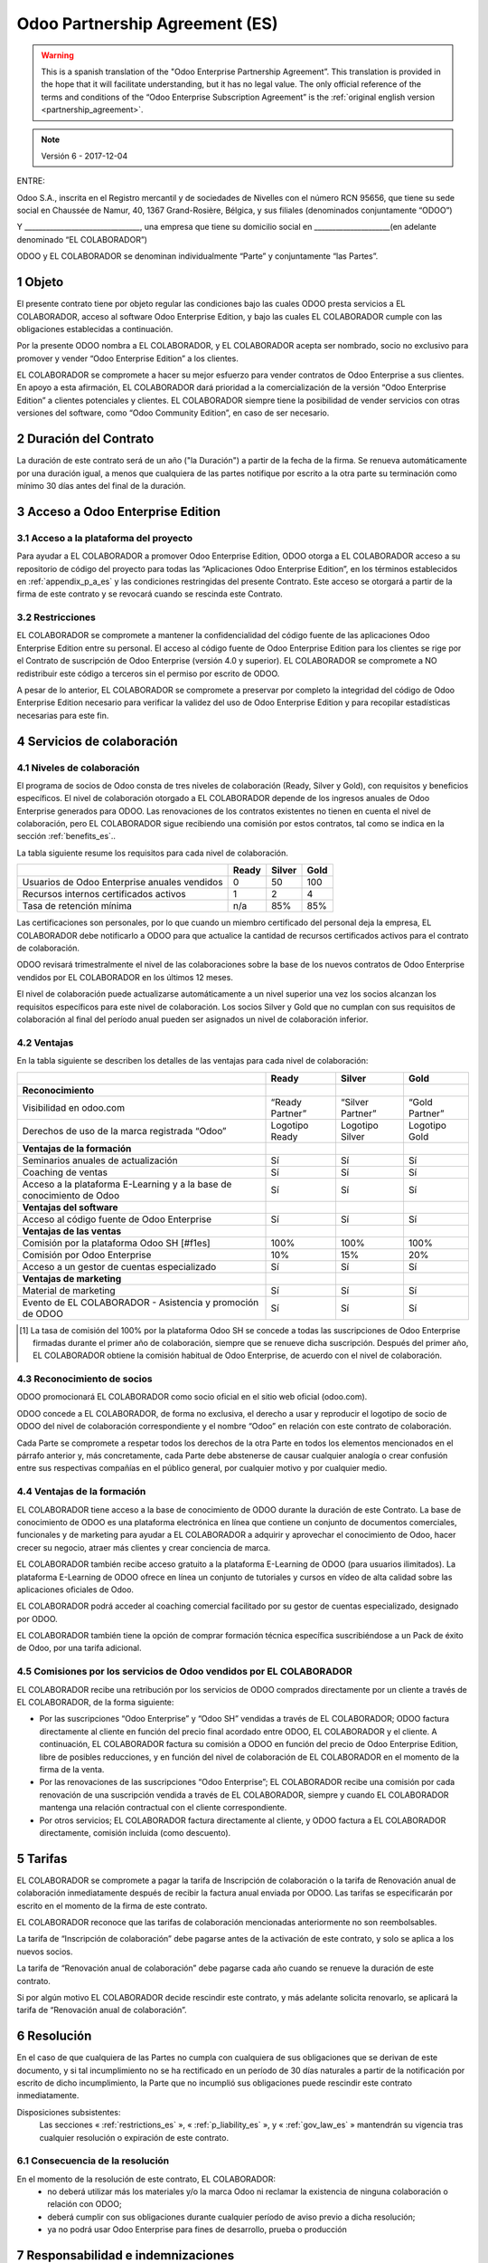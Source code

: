 .. _partnership_agreement_es:

===============================
Odoo Partnership Agreement (ES)
===============================

.. warning::
   This is a spanish translation of the "Odoo Enterprise Partnership Agreement”.
   This translation is provided in the hope that it will facilitate understanding, but it
   has no legal value.
   The only official reference of the terms and conditions of the “Odoo Enterprise Subscription
   Agreement” is the :ref:`original english version <partnership_agreement>`.

.. note:: Versión 6 - 2017-12-04

ENTRE:

Odoo S.A., inscrita en el Registro mercantil y de sociedades de Nivelles con el número RCN 95656,
que tiene su sede social en Chaussée de Namur, 40, 1367 Grand-Rosière, Bélgica,
y sus filiales (denominados conjuntamente “ODOO”)

Y
________________________________, una empresa que tiene su domicilio social
en _____________________(en adelante denominado “EL COLABORADOR”)

ODOO y EL COLABORADOR se denominan individualmente “Parte” y conjuntamente “las Partes”.

1 Objeto
========
El presente contrato tiene por objeto regular las condiciones bajo las cuales ODOO presta servicios
a EL COLABORADOR, acceso al software Odoo Enterprise Edition, y bajo las cuales EL COLABORADOR
cumple con las obligaciones establecidas a continuación.

Por la presente ODOO nombra a EL COLABORADOR, y EL COLABORADOR acepta ser nombrado, socio no
exclusivo para promover y vender “Odoo Enterprise Edition” a los clientes.

EL COLABORADOR se compromete a hacer su mejor esfuerzo para vender contratos de Odoo Enterprise a
sus clientes. En apoyo a esta afirmación, EL COLABORADOR dará prioridad a la comercialización
de la versión “Odoo Enterprise Edition” a clientes potenciales y clientes.
EL COLABORADOR siempre tiene la posibilidad de vender servicios con otras versiones del software,
como “Odoo Community Edition”, en caso de ser necesario.

2 Duración del Contrato
=======================
La duración de este contrato será de un año ("la Duración") a partir de la fecha de la firma.
Se renueva automáticamente por una duración igual, a menos que cualquiera de las partes notifique
por escrito a la otra parte su terminación como mínimo 30 días antes del final de la duración.

3 Acceso a Odoo Enterprise Edition
===================================

3.1 Acceso a la plataforma del proyecto
---------------------------------------
Para ayudar a EL COLABORADOR a promover Odoo Enterprise Edition, ODOO otorga a EL COLABORADOR
acceso a su repositorio de código del proyecto para todas las “Aplicaciones Odoo Enterprise Edition”,
en los términos establecidos en :ref:`appendix_p_a_es` y las condiciones restringidas del presente
Contrato.
Este acceso se otorgará a partir de la firma de este contrato y se revocará cuando se rescinda este
Contrato.


.. _restrictions_es:

3.2 Restricciones
-----------------
EL COLABORADOR se compromete a mantener la confidencialidad del código fuente de las aplicaciones
Odoo Enterprise Edition entre su personal. El acceso al código fuente de Odoo Enterprise Edition
para los clientes se rige por el Contrato de suscripción de Odoo Enterprise (versión 4.0 y superior).
EL COLABORADOR se compromete a NO redistribuir este código a terceros sin el permiso por escrito
de ODOO.

A pesar de lo anterior, EL COLABORADOR se compromete a preservar por completo la integridad del
código de Odoo Enterprise Edition necesario para verificar la validez del uso de Odoo Enterprise
Edition y para recopilar estadísticas necesarias para este fin.


4 Servicios de colaboración
===========================

4.1 Niveles de colaboración
---------------------------
El programa de socios de Odoo consta de tres niveles de colaboración (Ready, Silver y Gold), con
requisitos y beneficios específicos.
El nivel de colaboración otorgado a EL COLABORADOR depende de los ingresos anuales de
Odoo Enterprise generados para ODOO. Las renovaciones de los contratos existentes no tienen en
cuenta el nivel de colaboración, pero EL COLABORADOR sigue recibiendo una comisión por estos
contratos, tal como se indica en la sección :ref:`benefits_es`..

La tabla siguiente resume los requisitos para cada nivel de colaboración.

+----------------------------------------------+----------+----------+--------+
|                                              | Ready    | Silver   | Gold   |
+==============================================+==========+==========+========+
| Usuarios de Odoo Enterprise anuales vendidos |   0      |  50      | 100    |
+----------------------------------------------+----------+----------+--------+
| Recursos internos certificados activos       |   1      |  2       |  4     |
+----------------------------------------------+----------+----------+--------+
| Tasa de retención mínima                     |   n/a    |  85%     |  85%   |
+----------------------------------------------+----------+----------+--------+

Las certificaciones son personales, por lo que cuando un miembro certificado del personal deja
la empresa, EL COLABORADOR debe notificarlo a ODOO para que actualice la cantidad de recursos
certificados activos para el contrato de colaboración.

ODOO revisará trimestralmente el nivel de las colaboraciones sobre la base de los nuevos
contratos de Odoo Enterprise vendidos por EL COLABORADOR en los últimos 12 meses.

El nivel de colaboración puede actualizarse automáticamente a un nivel superior una vez los
socios alcanzan los requisitos específicos para este nivel de colaboración.
Los socios Silver y Gold que no cumplan con sus requisitos de colaboración al final del período
anual pueden ser asignados un nivel de colaboración inferior.

.. _benefits_es:

4.2 Ventajas
------------

En la tabla siguiente se describen los detalles de las ventajas para cada nivel de colaboración:

+------------------------------+-----------------+------------------+----------------+
|                              |      Ready      |     Silver       |      Gold      |
+==============================+=================+==================+================+
| **Reconocimiento**           |                 |                  |                |
+------------------------------+-----------------+------------------+----------------+
| Visibilidad en odoo.com      | “Ready Partner” | “Silver Partner” | “Gold Partner” |
+------------------------------+-----------------+------------------+----------------+
| Derechos de uso de la marca  | Logotipo Ready  | Logotipo Silver  | Logotipo Gold  |
| registrada “Odoo”            |                 |                  |                |
+------------------------------+-----------------+------------------+----------------+
| **Ventajas de la formación** |                 |                  |                |
+------------------------------+-----------------+------------------+----------------+
| Seminarios anuales de        | Sí              | Sí               | Sí             |
| actualización                |                 |                  |                |
+------------------------------+-----------------+------------------+----------------+
| Coaching de ventas           | Sí              | Sí               | Sí             |
+------------------------------+-----------------+------------------+----------------+
| Acceso a la plataforma       | Sí              | Sí               | Sí             |
| E-Learning y a la base de    |                 |                  |                |
| conocimiento de Odoo         |                 |                  |                |
+------------------------------+-----------------+------------------+----------------+
| **Ventajas del software**    |                 |                  |                |
+------------------------------+-----------------+------------------+----------------+
| Acceso al código fuente de   | Sí              | Sí               | Sí             |
| Odoo Enterprise              |                 |                  |                |
+------------------------------+-----------------+------------------+----------------+
| **Ventajas de las ventas**   |                 |                  |                |
+------------------------------+-----------------+------------------+----------------+
| Comisión por la plataforma   | 100%            | 100%             | 100%           |
| Odoo SH [#f1es]              |                 |                  |                |
+------------------------------+-----------------+------------------+----------------+
| Comisión por Odoo Enterprise | 10%             | 15%              | 20%            |
+------------------------------+-----------------+------------------+----------------+
| Acceso a un gestor de cuentas| Sí              | Sí               | Sí             |
| especializado                |                 |                  |                |
+------------------------------+-----------------+------------------+----------------+
| **Ventajas de marketing**    |                 |                  |                |
+------------------------------+-----------------+------------------+----------------+
| Material de marketing        | Sí              | Sí               | Sí             |
+------------------------------+-----------------+------------------+----------------+
| Evento de EL COLABORADOR -   | Sí              | Sí               | Sí             |
| Asistencia y promoción de    |                 |                  |                |
| ODOO                         |                 |                  |                |
+------------------------------+-----------------+------------------+----------------+

.. [#f1es] La tasa de comisión del 100% por la plataforma Odoo SH se concede a todas las
           suscripciones de Odoo Enterprise firmadas durante el primer año de colaboración,
           siempre que se renueve dicha suscripción. Después del primer año, EL COLABORADOR
           obtiene la comisión habitual de Odoo Enterprise, de acuerdo con el nivel de
           colaboración.


4.3 Reconocimiento de socios
----------------------------
ODOO promocionará EL COLABORADOR como socio oficial en el sitio web oficial (odoo.com).

ODOO concede a EL COLABORADOR, de forma no exclusiva, el derecho a usar y reproducir el logotipo
de socio de ODOO del nivel de colaboración correspondiente y el nombre “Odoo” en relación con este
contrato de colaboración.

Cada Parte se compromete a respetar todos los derechos de la otra Parte en todos los elementos
mencionados en el párrafo anterior y, más concretamente, cada Parte debe abstenerse de causar
cualquier analogía o crear confusión entre sus respectivas compañías en el público general,
por cualquier motivo y por cualquier medio.

4.4 Ventajas de la formación
----------------------------
EL COLABORADOR tiene acceso a la base de conocimiento de ODOO durante la duración de este Contrato.
La base de conocimiento de ODOO es una plataforma electrónica en línea que contiene un conjunto de
documentos comerciales, funcionales y de marketing para ayudar a EL COLABORADOR a adquirir
y aprovechar el conocimiento de Odoo, hacer crecer su negocio, atraer más clientes y crear
conciencia de marca.

EL COLABORADOR también recibe acceso gratuito a la plataforma E-Learning de ODOO (para usuarios
ilimitados). La plataforma E-Learning de ODOO ofrece en línea un conjunto de tutoriales y cursos
en vídeo de alta calidad sobre las aplicaciones oficiales de Odoo.

EL COLABORADOR podrá acceder al coaching comercial facilitado por su gestor de cuentas
especializado, designado por ODOO.

EL COLABORADOR también tiene la opción de comprar formación técnica específica suscribiéndose a un
Pack de éxito de Odoo, por una tarifa adicional.

4.5  Comisiones por los servicios de Odoo vendidos por EL COLABORADOR
---------------------------------------------------------------------
EL COLABORADOR recibe una retribución por los servicios de ODOO comprados directamente por un
cliente a través de EL COLABORADOR, de la forma siguiente:

- Por las suscripciones “Odoo Enterprise” y “Odoo SH” vendidas a través de EL COLABORADOR; ODOO
  factura directamente al cliente en función del precio final acordado entre ODOO,
  EL COLABORADOR y el cliente. A continuación, EL COLABORADOR factura su comisión a ODOO en función
  del precio de Odoo Enterprise Edition, libre de posibles reducciones, y en función del nivel de
  colaboración de EL COLABORADOR en el momento de la firma de la venta.
- Por las renovaciones de las suscripciones “Odoo Enterprise”; EL COLABORADOR recibe una comisión
  por cada renovación de una suscripción vendida a través de EL COLABORADOR, siempre y cuando
  EL COLABORADOR mantenga una relación contractual con el cliente correspondiente.
- Por otros servicios; EL COLABORADOR factura directamente al cliente, y ODOO factura a
  EL COLABORADOR directamente, comisión incluida (como descuento).


5 Tarifas
=========
EL COLABORADOR se compromete a pagar la tarifa de Inscripción de colaboración o la tarifa de
Renovación anual de colaboración inmediatamente después de recibir la factura anual enviada por
ODOO. Las tarifas se especificarán por escrito en el momento de la firma de este contrato.

EL COLABORADOR reconoce que las tarifas de colaboración mencionadas anteriormente no son
reembolsables.

La tarifa de “Inscripción de colaboración” debe pagarse antes de la activación de este contrato,
y solo se aplica a los nuevos socios.

La tarifa de “Renovación anual de colaboración” debe pagarse cada año cuando se renueve la
duración de este contrato.

Si por algún motivo EL COLABORADOR decide rescindir este contrato, y más adelante solicita
renovarlo, se aplicará la tarifa de “Renovación anual de colaboración”.


6 Resolución
============
En el caso de que cualquiera de las Partes no cumpla con cualquiera de sus obligaciones que se
derivan de este documento, y si tal incumplimiento no se ha rectificado en un período de 30 días
naturales a partir de la notificación por escrito de dicho incumplimiento, la Parte que no
incumplió sus obligaciones puede rescindir este contrato inmediatamente.

Disposiciones subsistentes:
  Las secciones « :ref:`restrictions_es` », « :ref:`p_liability_es` », y « :ref:`gov_law_es` »
  mantendrán su vigencia tras cualquier resolución o expiración de este contrato.

6.1 Consecuencia de la resolución
---------------------------------
En el momento de la resolución de este contrato, EL COLABORADOR:
 - no deberá utilizar más los materiales y/o la marca Odoo ni reclamar la existencia de ninguna
   colaboración o relación con ODOO;
 - deberá cumplir con sus obligaciones durante cualquier período de aviso previo a dicha resolución;
 - ya no podrá usar Odoo Enterprise para fines de desarrollo, prueba o producción

.. _p_liability_es:

7 Responsabilidad e indemnizaciones
===================================
Ambas Partes están vinculadas por una obligación de medios aquí descrita.

En la medida máxima permitida por la ley, la responsabilidad de ODOO por cualquier reclamo,
pérdida, daño o gasto derivado de cualquier manera o bajo cualquier circunstancia del presente
contrato se limitará a los daños directos demostrados, pero en ningún caso excederá por todos los
eventos o series de eventos relacionados que ocasionen daños la cantidad total de las tarifas
pagadas por EL COLABORADOR en el transcurso de los seis (6) meses inmediatamente anteriores a la
fecha del evento que dio lugar a dicha reclamación.

En ningún caso ODOO será responsable de ningún daño indirecto o consecuente, incluyendo,
entre otros, reclamaciones de clientes o terceros, pérdidas de ingresos, ganancias, ahorros,
pérdidas de negocios y otras pérdidas financieras, costos de paralización y retraso, datos perdidos
o dañados derivados o relacionados con el cumplimiento de sus obligaciones.

EL COLABORADOR reconoce que no tiene ninguna expectativa y que no ha recibido garantías de recuperar
ninguna inversión realizada en la ejecución de este contrato y el programa de socios de Odoo o de
obtener ninguna cantidad anticipada de ganancias en virtud de este contrato.

EL COLABORADOR renuncia a cualquier compromiso en favor de ODOO respecto a la evolución del software.

De acuerdo con los términos de la licencia del software, ODOO no se hace responsable de ningún
error ni de la calidad y el rendimiento del software.


8 Disposiciones diversas
========================

8.1 Comunicaciones
------------------
Ninguna comunicación de una Parte a la otra tendrá validez en virtud del presente Contrato,
a menos que se realice por escrito en nombre de ODOO o EL COLABORADOR, según sea el caso,
de conformidad con las disposiciones de este Contrato.
Cualquier tipo de aviso que cualquiera de las Partes de este documento tenga el derecho o la
obligación de comunicara la otra, debe hacerse por correo certificado.

8.2 Imagen de marca
-------------------
Ambas Partes se abstendrán de dañar de ninguna manera la imagen de marca y la reputación de la otra
Parte en el cumplimiento de este contrato. El incumplimiento de esta disposición será causa de
resolución de este Contrato.

8.3 Publicidad
--------------
EL COLABORADOR concede a ODOO el derecho no exclusivo de utilizar el nombre y las marcas
comerciales de EL COLABORADOR en comunicados de prensa, promociones u otros anuncios públicos.
En concreto, EL COLABORADOR acepta que se le mencione, y que el logotipo y la marca comercial
de EL COLABORADOR se use solo para este fin, en la lista oficial de socios de ODOO.

.. _no_soliciting_es:

8.4 No captación o contratación
-------------------------------
Excepto cuando la otra Parte dé su consentimiento por escrito, cada Parte, sus afiliados y
representantes acuerdan no captar u ofrecer empleo a ningún empleado de la otra Parte
que participe en la realización o uso de los servicios de este contrato,
durante la duración de este contrato y por un período de 24 meses a partir de la fecha de
resolución o expiración de este contrato.
En caso de cualquier incumplimiento de las condiciones de esta sección que conduzca al despido de
dicho empleado con este objetivo, la Parte incumplidora se compromete a pagar a la otra parte
la cantidad de 30 000,00 EUR (€) (treinta mil euros).


8.5  Contratistas independientes
--------------------------------
Las Partes son contratistas independientes, y este contrato no debe interpretarse como la
configuración de cualquier Parte como socia, empresa conjunta o fiduciaria de la otra,
como la creación de otra forma de asociación legal que exigiría responsabilidad a una Parte por
la acción o la falta de acción de la otra, o como la prestación a cada Parte del derecho,
poder o autoridad (expresa o implícita) para crear cualquier deber u obligación de la otra.


.. _gov_law_es:

9  Ley y jurisdicción aplicables
=================================
Este contrato se rige y se interpreta de acuerdo con las leyes de Bélgica.
Todas las disputas que surjan en relación con este contrato para las que no se pueda encontrar una
solución amistosa serán resueltas definitivamente en los Tribunales de Bélgica en Nivelles.



**Firmas**:

==================================      ==================================
Por ODOO,                               Por EL COLABORADOR,
==================================      ==================================


.. _appendix_p_a_es:

10 Anexo A: Licencia Odoo Enterprise Edition
============================================

.. only:: latex

    .. include:: ../../licenses/enterprise_license.txt

.. only:: html

    See :ref:`odoo_enterprise_license`.
